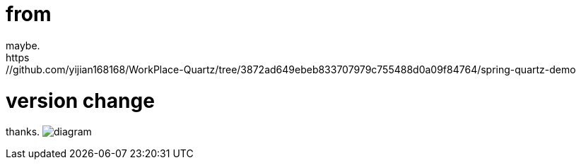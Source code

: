 # from 
maybe. 
https://github.com/yijian168168/WorkPlace-Quartz/tree/3872ad649ebeb833707979c755488d0a09f84764/spring-quartz-demo

# version change
thanks.
image:diagram.jpg[diagram]